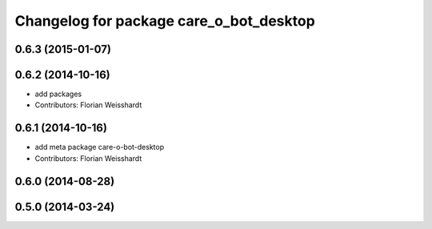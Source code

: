 ^^^^^^^^^^^^^^^^^^^^^^^^^^^^^^^^^^^^^^^^
Changelog for package care_o_bot_desktop
^^^^^^^^^^^^^^^^^^^^^^^^^^^^^^^^^^^^^^^^

0.6.3 (2015-01-07)
------------------

0.6.2 (2014-10-16)
------------------
* add packages
* Contributors: Florian Weisshardt

0.6.1 (2014-10-16)
------------------
* add meta package care-o-bot-desktop
* Contributors: Florian Weisshardt

0.6.0 (2014-08-28)
------------------

0.5.0 (2014-03-24)
------------------
